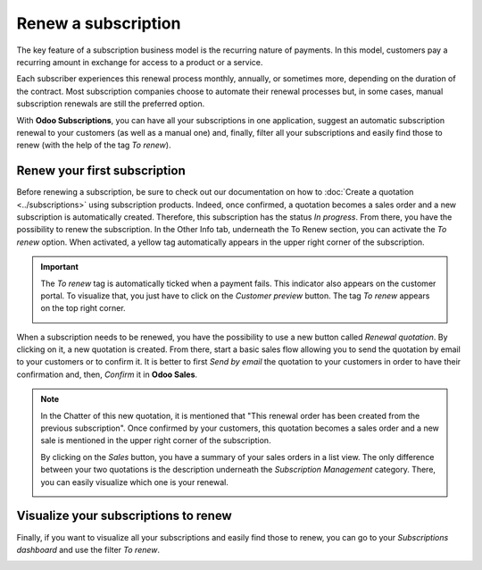 ====================
Renew a subscription
====================

The key feature of a subscription business model is the recurring nature of payments. In this model,
customers pay a recurring amount in exchange for access to a product or a service.

.. raw:: html

   <div align="center" style="color:#AD5E99; font-size: 2rem ;margin: 20px 0"> <b>The renewal of a
   subscription is the process followed by each customer when willing to pursue a
   subscription.</b> </div>

Each subscriber experiences this renewal process monthly, annually, or sometimes more, depending on
the duration of the contract. Most subscription companies choose to automate their renewal processes
but, in some cases, manual subscription renewals are still the preferred option.

With **Odoo Subscriptions**, you can have all your subscriptions in one application, suggest an
automatic subscription renewal to your customers (as well as a manual one) and, finally, filter all
your subscriptions and easily find those to renew (with the help of the tag *To renew*).

Renew your first subscription
=============================

Before renewing a subscription, be sure to check out our documentation on how to
:doc:`Create a quotation <../subscriptions>` using subscription
products. Indeed, once confirmed, a quotation becomes a sales order and a new subscription is
automatically created. Therefore, this subscription has the status *In progress*. From there, you
have the possibility to renew the subscription. In the Other Info tab, underneath the To Renew
section, you can activate the *To renew* option. When activated, a yellow tag automatically appears
in the upper right corner of the subscription.

.. image:: renewals/renew-your-subscription.png
  :align: center
  :alt: Renew your subscription with Odoo Subscriptions

.. important::
   The *To renew* tag is automatically ticked when a payment fails. This indicator also appears
   on the customer portal. To visualize that, you just have to click on the *Customer preview*
   button. The tag *To renew* appears on the top right corner.

   .. image:: renewals/customer-preview-of-a-renewal.png
     :align: center
     :alt: Customer preview of a renewal with Odoo Subscriptions

When a subscription needs to be renewed, you have the possibility to use a new button called
*Renewal quotation*. By clicking on it, a new quotation is created. From there, start a basic sales
flow allowing you to send the quotation by email to your customers or to confirm it. It is better to
first *Send by email* the quotation to your customers in order to have their confirmation and, then,
*Confirm* it in **Odoo Sales**.

.. note::
   In the Chatter of this new quotation, it is mentioned that "This renewal order has been created
   from the previous subscription". Once confirmed by your customers, this quotation becomes a
   sales order and a new sale is mentioned in the upper right corner of the subscription.

   .. image:: renewals/renew-a-quotation.png
     :align: center
     :alt: Renew a quotation with Odoo Subscriptions

   By clicking on the *Sales* button, you have a summary of your sales orders in a list view.
   The only difference between your two quotations is the description underneath the
   *Subscription Management* category. There, you can easily visualize which one is your renewal.

   .. image:: renewals/subscription-management-category.png
     :align: center
     :alt: Renewal as Subscription Management form in Odoo Subscriptions

Visualize your subscriptions to renew
=====================================

Finally, if you want to visualize all your subscriptions and easily find those to renew, you can go
to your *Subscriptions dashboard* and use the filter *To renew*.

.. image:: renewals/subscriptions-dashboard-with-the-to-renew-filter.png
  :align: center
  :alt: List view of all subscriptions and use of the filter to renew in Odoo Subscriptions

.. seealso::
   - :doc:`../subscriptions`
   - :doc:`plans`
